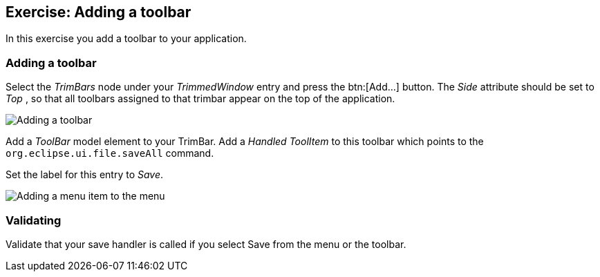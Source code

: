 == Exercise: Adding a toolbar

In this exercise you add a toolbar to your application. 

=== Adding a toolbar

Select the _TrimBars_ node under your _TrimmedWindow_ entry and press the btn:[Add...] button.
The _Side_ attribute should be set to _Top_ , so that all toolbars assigned to that trimbar appear on the top of the application.

image::commands40.png[Adding a toolbar]

Add a _ToolBar_ model element to your TrimBar.
Add a _Handled ToolItem_ to this toolbar which points to the `org.eclipse.ui.file.saveAll` command.

Set the label for this entry to _Save_.

image::commands50.png[Adding a menu item to the menu]

=== Validating

Validate that your save handler is called if you select Save from the menu or the toolbar.

